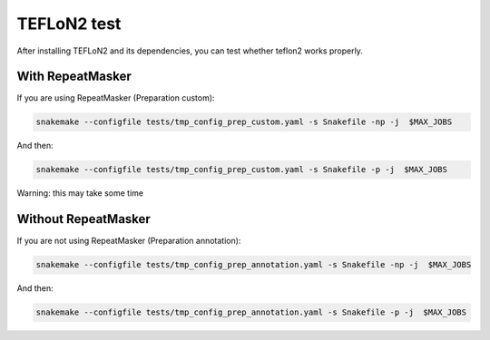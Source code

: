============
TEFLoN2 test
============

After installing TEFLoN2 and its dependencies, you can test whether teflon2 works properly.


With RepeatMasker
-----------------
If you are using RepeatMasker (Preparation custom):

.. code-block:: console

	snakemake --configfile tests/tmp_config_prep_custom.yaml -s Snakefile -np -j  $MAX_JOBS


And then:

.. code-block:: console

    snakemake --configfile tests/tmp_config_prep_custom.yaml -s Snakefile -p -j  $MAX_JOBS


Warning: this may take some time

Without RepeatMasker
--------------------


If you are not using RepeatMasker (Preparation annotation):

.. code-block:: console

	snakemake --configfile tests/tmp_config_prep_annotation.yaml -s Snakefile -np -j  $MAX_JOBS



And then:

.. code-block:: console

	snakemake --configfile tests/tmp_config_prep_annotation.yaml -s Snakefile -p -j  $MAX_JOBS
